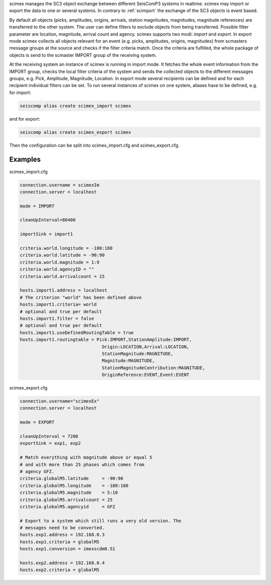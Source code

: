 scimex manages the SC3 object exchange between different SeisComP3 systems in
realtime. scimex may import or export the data to one or several systems. In
contrary to :ref:`scimport` the exchange of the SC3 objects is event based.

By default all objects (picks, amplitudes, origins, arrivals, station magnitudes,
magnitudes, magnitude references) are transferred to the other system. The user
can define filters to exclude objects from being transferred. Possible filter
parameter are location, magnitude, arrival count and agency. scimex supports two
modi: *import* and *export*. In export mode scimex collects all objects relevant
for an event (e.g. picks, amplitudes, origins, magnitudes) from scmasters message
groups at the source and checks if the filter criteria match. Once the criteria
are fulfilled, the whole package of objects is send to the scmaster IMPORT group
of the receiving system.

At the receiving system an instance of scimex is running in import mode. It
fetches the whole event information from the IMPORT group, checks the local
filter criteria of the system and sends the collected objects to the different
messages groups, e.g. Pick, Amplitude, Magnitude, Location. In export mode
several recipients can be defined and for each recipient individual filters
can be set. To run several instances of scimex on one system, aliases have to
be defined, e.g. for import:

.. code-block:: sh

   seiscomp alias create scimex_import scimex

and for export:

.. code-block:: sh

   seiscomp alias create scimex_export scimex

Then the configuration can be split into scimex_import.cfg and
scimex_export.cfg.


Examples
========

scimex_import.cfg

.. code-block:: sh

   connection.username = scimexIm
   connection.server = localhost

   mode = IMPORT

   cleanUpInterval=86400

   importSink = import1

   criteria.world.longitude = -180:180
   criteria.world.latitude = -90:90
   criteria.world.magnitude = 1:9
   criteria.world.agencyID = ""
   criteria.world.arrivalcount = 15

   hosts.import1.address = localhost
   # The criterion "world" has been defined above
   hosts.import1.criteria= world
   # optional and true per default
   hosts.import1.filter = false
   # optional and true per default
   hosts.import1.useDefinedRoutingTable = true
   hosts.import1.routingtable = Pick:IMPORT,StationAmplitude:IMPORT,
                                  Origin:LOCATION,Arrival:LOCATION,
                                  StationMagnitude:MAGNITUDE,
                                  Magnitude:MAGNITUDE,
                                  StationMagnitudeContribution:MAGNITUDE,
                                  OriginReference:EVENT,Event:EVENT


scimex_export.cfg

.. code-block:: sh

   connection.username="scimexEx"
   connection.server = localhost

   mode = EXPORT

   cleanUpInterval = 7200
   exportSink = exp1, exp2

   # Match everything with magnitude above or equal 5
   # and with more than 25 phases which comes from
   # agency GFZ.
   criteria.globalM5.latitude     = -90:90
   criteria.globalM5.longitude    = -180:180
   criteria.globalM5.magnitude    = 5:10
   criteria.globalM5.arrivalcount = 25
   criteria.globalM5.agencyid     = GFZ

   # Export to a system which still runs a very old version. The
   # messages need to be converted.
   hosts.exp1.address = 192.168.0.3
   hosts.exp1.criteria = globalM5
   hosts.exp1.conversion = imexscdm0.51

   hosts.exp2.address = 192.168.0.4
   hosts.exp2.criteria = globalM5
